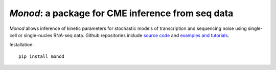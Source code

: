 .. _monod:

*Monod*: a package for CME inference from seq data
================================================================= 

*Monod* allows inference of kinetic parameters for stochastic models of transcription and sequencing noise using single-cell or single-nucles RNA-seq data. Github repositories include `source code <https://github.com/pachterlab/monod>`_ and `examples and tutorials <https://github.com/pachterlab/monod_examples>`_.

Installation: 

::

    pip install monod


.. image:: figures/monod.png
